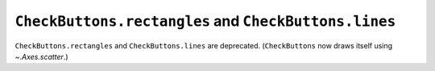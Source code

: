 ``CheckButtons.rectangles`` and ``CheckButtons.lines``
~~~~~~~~~~~~~~~~~~~~~~~~~~~~~~~~~~~~~~~~~~~~~~~~~~~~~~
``CheckButtons.rectangles`` and ``CheckButtons.lines`` are deprecated.
(``CheckButtons`` now draws itself using `~.Axes.scatter`.)
